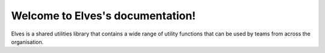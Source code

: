 .. Elves documentation master file, created by
   sphinx-quickstart on Sun May  8 23:10:32 2022.
   You can adapt this file completely to your liking, but it should at least
   contain the root `toctree` directive.

Welcome to Elves's documentation!
=================================

Elves is a shared utilities library that contains a wide range of utility functions that can be used by teams from across the organisation.
